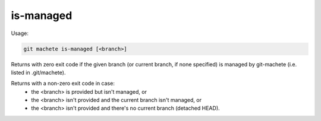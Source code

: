 .. _is-managed:

is-managed
----------
Usage:

.. code-block:: shell

    git machete is-managed [<branch>]

Returns with zero exit code if the given branch (or current branch, if none specified) is managed by git-machete (i.e. listed in .git/machete).

Returns with a non-zero exit code in case:
    * the <branch> is provided but isn't managed, or
    * the <branch> isn't provided and the current branch isn't managed, or
    * the <branch> isn't provided and there's no current branch (detached HEAD).
